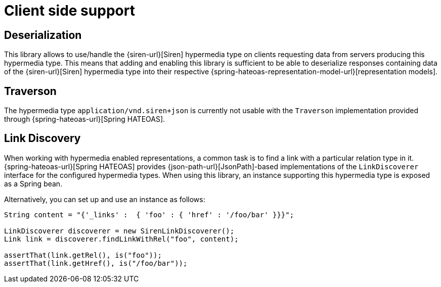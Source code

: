 [[client-side-support]]
= Client side support

[[deserialization]]
== Deserialization

This library allows to use/handle the {siren-url}[Siren] hypermedia type on clients requesting data from servers producing this hypermedia type. 
This means that adding and enabling this library is sufficient to be able to deserialize responses containing data of the {siren-url}[Siren] hypermedia type into their respective {spring-hateoas-representation-model-url}[representation models].

[[traverson]]
== Traverson

The hypermedia type `application/vnd.siren+json` is currently not usable with the `Traverson` implementation provided through {spring-hateoas-url}[Spring HATEOAS].

[[link-discovery]]
== Link Discovery

When working with hypermedia enabled representations, a common task is to find a link with a particular relation type in it. 
{spring-hateoas-url}[Spring HATEOAS] provides {json-path-url}[JsonPath]-based implementations of the `LinkDiscoverer` interface for the configured hypermedia types. 
When using this library, an instance supporting this hypermedia type is exposed as a Spring bean.

Alternatively, you can set up and use an instance as follows:
[source,java,indent=0,subs="verbatim,quotes,attributes"]
----
String content = "{'_links' :  { 'foo' : { 'href' : '/foo/bar' }}}";

LinkDiscoverer discoverer = new SirenLinkDiscoverer();
Link link = discoverer.findLinkWithRel("foo", content);

assertThat(link.getRel(), is("foo"));
assertThat(link.getHref(), is("/foo/bar"));
----
